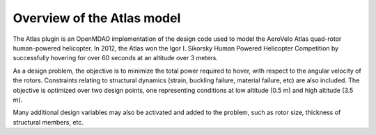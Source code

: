============================================================
Overview of the Atlas model
============================================================

The Atlas plugin is an OpenMDAO implementation of the design code used to model
the AeroVelo Atlas quad-rotor human-powered helicopter. In 2012, the Atlas won the
Igor I. Sikorsky Human Powered Helicopter Competition by successfully hovering for
over 60 seconds at an altitude over 3 meters.

As a design problem, the objective is to minimize the total power required
to hover, with respect to the angular velocity of the rotors. Constraints relating
to structural dynamics (strain, buckling failure, material failure, etc) are
also included. The objective is optimized over two design points, one representing
conditions at low altitude (0.5 m) and high altitude (3.5 m).

Many additional design variables may also be activated and added to the problem,
such as rotor size, thickness of structural members, etc.
